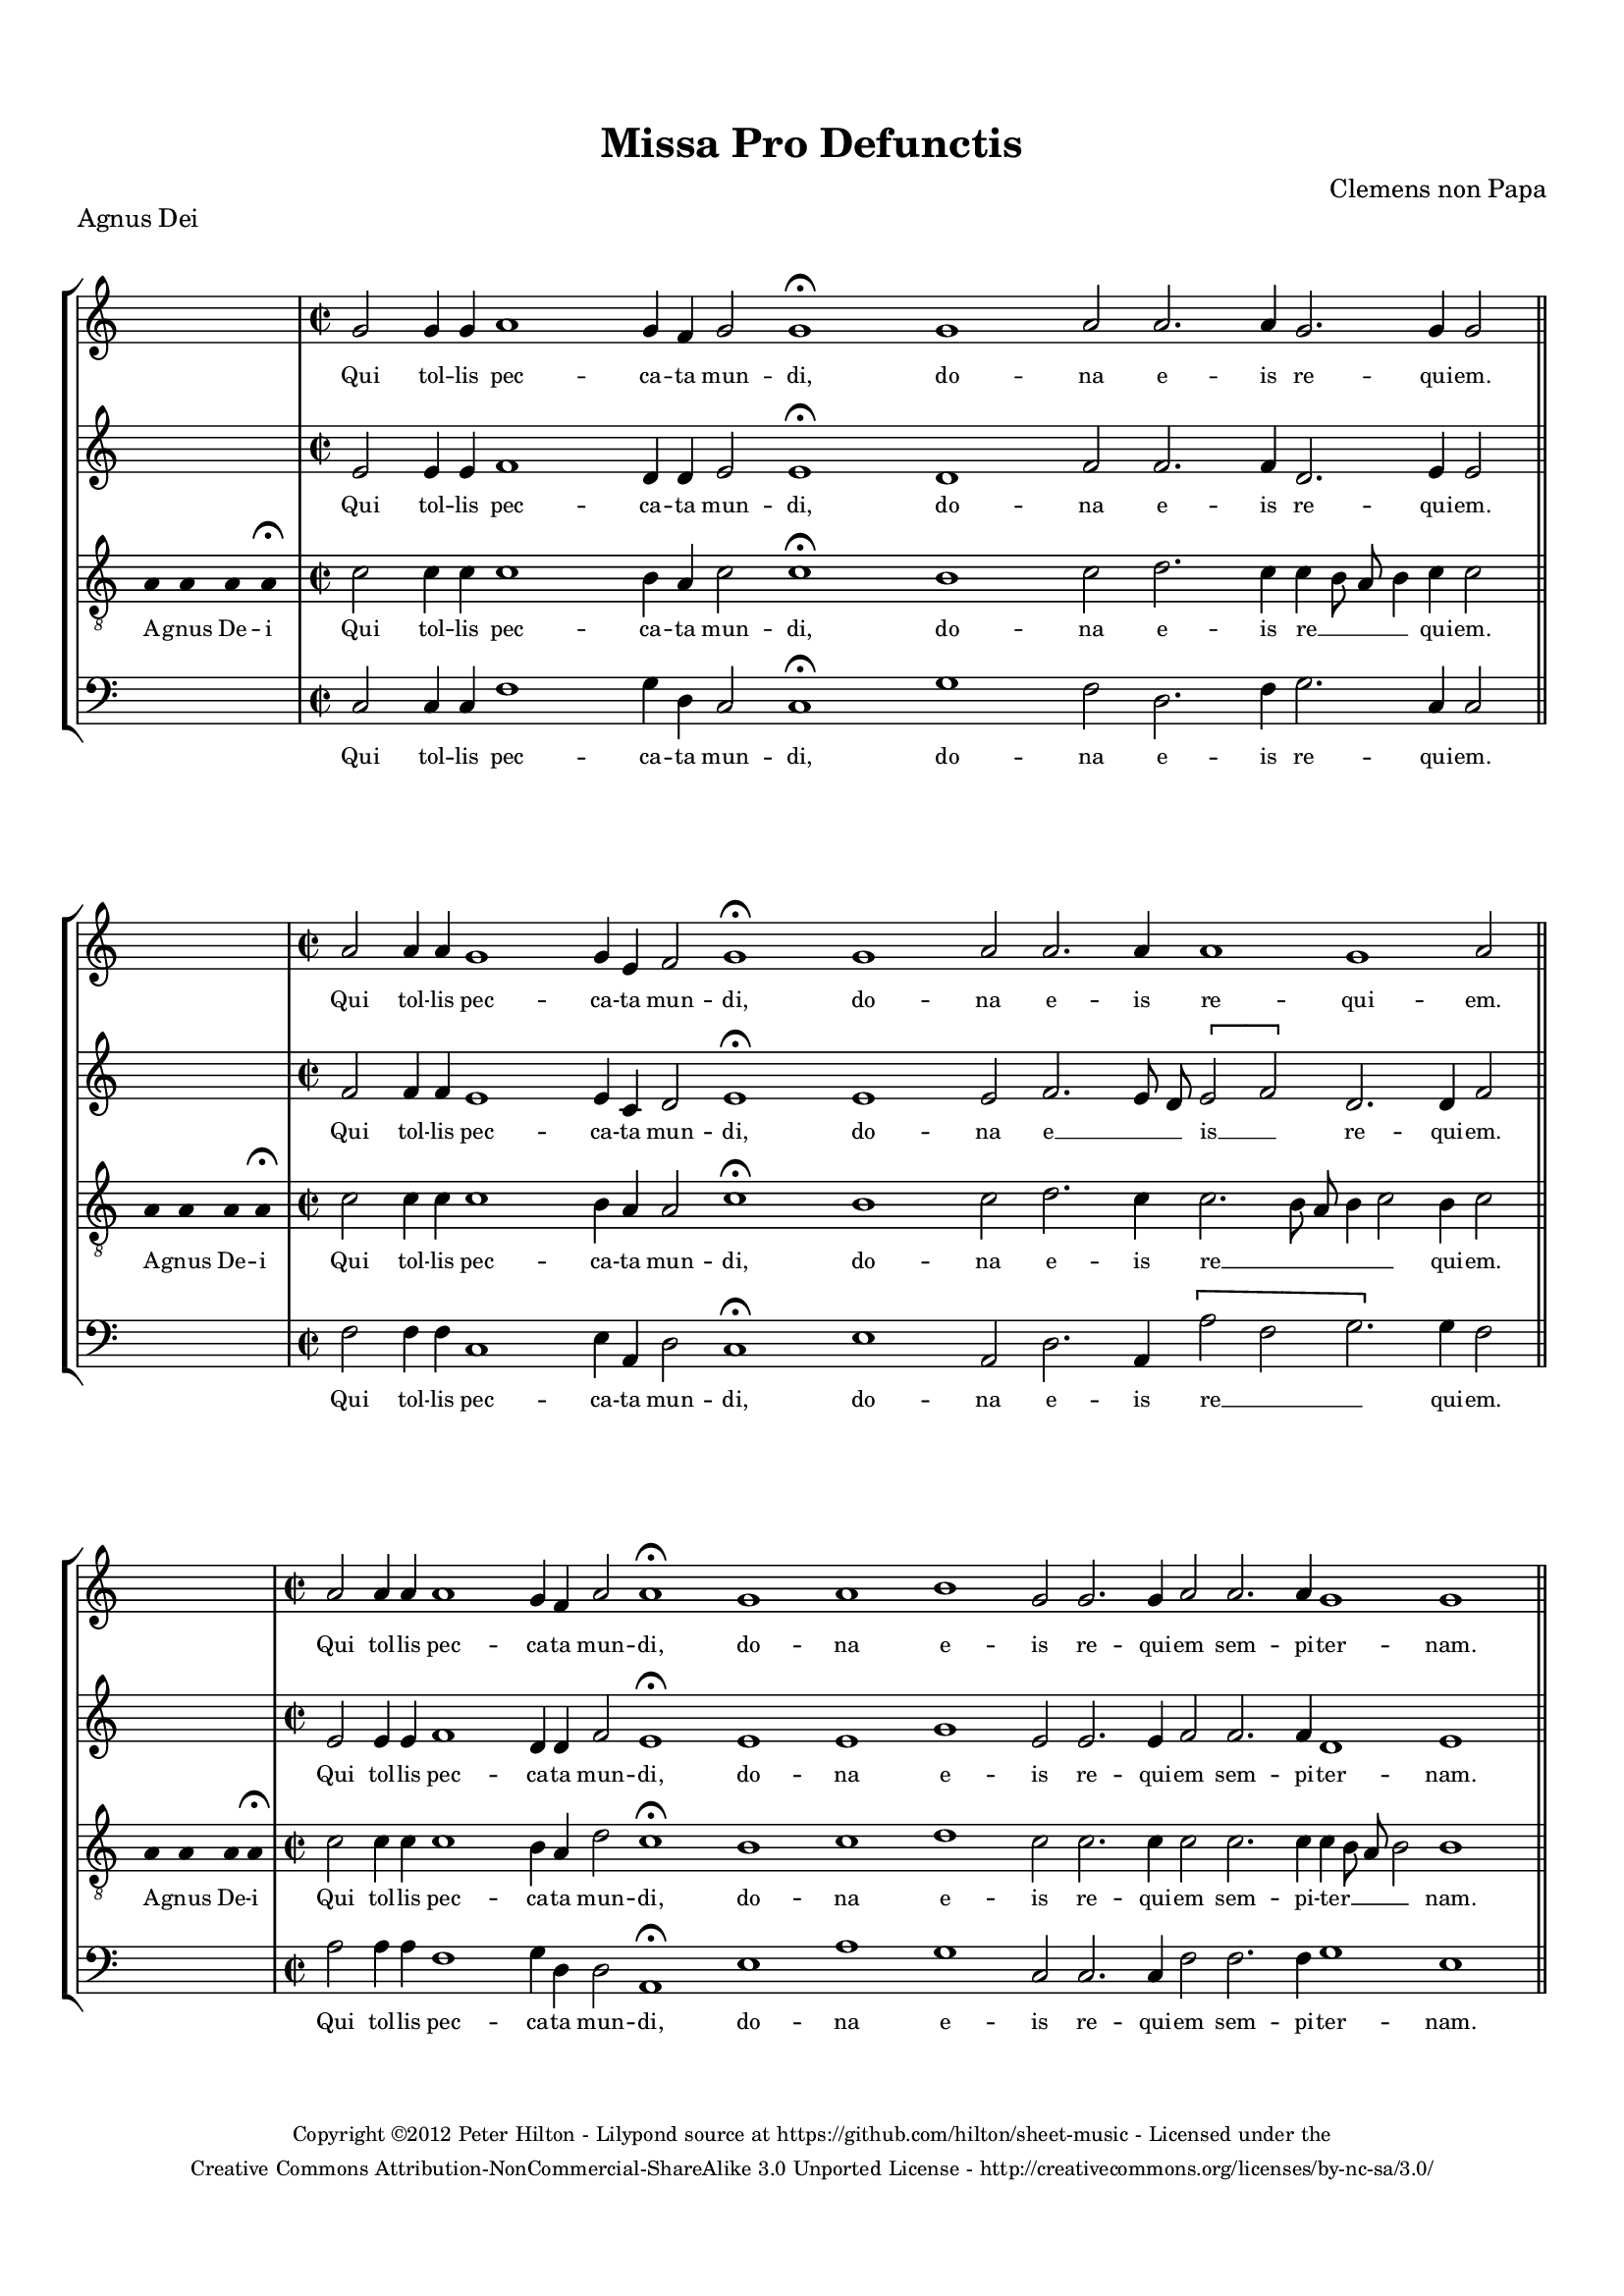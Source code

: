 \version "2.14.2"

\header {
	title = "Missa Pro Defunctis"
	piece = "Agnus Dei"
	composer = "Clemens non Papa"
	copyright = \markup \tiny {
		\column \center-align {
			\line { Copyright ©2012 Peter Hilton - Lilypond source at \with-url #"https://github.com/hilton/sheet-music" https://github.com/hilton/sheet-music - Licensed under the }
			\line { Creative Commons Attribution-NonCommercial-ShareAlike 3.0 Unported License - \with-url #"http://creativecommons.org/licenses/by-nc-sa/3.0/" http://creativecommons.org/licenses/by-nc-sa/3.0/ }
		}
	}
	tagline = ##f 
}

global= { 
	\key c \major
	\tempo 4 = 110
	\set Score.timing = ##f 
	\override Score.LyricText #'font-size = #-1
	\set Staff.midiInstrument = "choir aahs"
	#(set-global-staff-size 17) 
	#(set-accidental-style 'forget)
}

\paper {
	annotate-spacing = ##f
	ragged-last-bottom = ##f
	top-margin = 15\mm
	bottom-margin = 15\mm
	last-bottom-spacing = #'(
		(padding . 8)
	)
} 

soprano = \new Voice {
	\relative c'' {
		\once \override Staff.TimeSignature #'stencil = ##f
		\skip 1 \bar "|" \time 2/2
		g2 g4 g a1 g4 f g2 g1\fermata g a2 a2. a4 g2. g4 g2 \bar "||" \break
		\skip 1 \bar "|" \time 2/2
		a2 a4 a g1 g4 e f2 g1\fermata g a2 a2. a4 a1 g a2 \bar "||" \break
		\skip 1 \bar "|" \time 2/2
		a2 a4 a a1 g4 f a2 a1\fermata g a b g2 g2. g4 a2 a2. a4 g1 g \bar "||"
	}
	\addlyrics {
		Qui tol -- lis pec -- ca -- ta mun -- di, do -- na e -- is re -- qui -- em.
		Qui tol -- lis pec -- ca -- ta mun -- di, do -- na e -- is re -- qui -- em.
		Qui tol -- lis pec -- ca -- ta mun -- di, do -- na e -- is re -- qui -- em sem -- pi -- ter -- nam.
	}
}

alto = \new Voice {
	\relative c' {
		\once \override Staff.TimeSignature #'stencil = ##f
		\skip 1 \bar "|"
		e2 e4 e f1 d4 d e2 e1\fermata d f2 f2. f4 d2. e4 e2 \bar "||"
		\skip 1 \bar "|"
		f2 f4 f e1 e4 c d2 e1\fermata e e2 f2. e8 d \[ e2 f \] d2. d4 f2 \bar "||"
		\skip 1 \bar "|"
		e2 e4 e f1 d4 d f2 e1\fermata e e g e2 e2. e4 f2 f2. f4 d1 e
	}
	\addlyrics {
		Qui tol -- lis pec -- ca -- ta mun -- di, do -- na e -- is re -- qui -- em.
		Qui tol -- lis pec -- ca -- ta mun -- di, do -- na e __ _ _ is __ _ re -- qui -- em.
		Qui tol -- lis pec -- ca -- ta mun -- di, do -- na e -- is re -- qui -- em sem -- pi -- ter -- nam.
	}
}

tenor = \new Voice {
	\relative c' {
		\clef "treble_8"
		\once \override Staff.TimeSignature #'stencil = ##f
		\override Stem #'transparent = ##t a4 a a a\fermata \override Stem #'transparent = ##f \bar "|"
		c2 c4 c c1 b4 a c2 c1\fermata b c2 d2. c4 c b8 a b4 c4 c2 \bar "||"
		\override Stem #'transparent = ##t a4 a a a\fermata \override Stem #'transparent = ##f \bar "|"
		c2 c4 c c1 b4 a a2 c1\fermata b c2 d2. c4 c2. b8 a b4 c2 b4 c2 \bar "||"
		\override Stem #'transparent = ##t a4 a a a\fermata \override Stem #'transparent = ##f \bar "|"
		c2 c4 c c1 b4 a d2 c1\fermata b c d c2 c2. c4 c2 c2. c4 c b8 a b2 b1 
	}
	\addlyrics {
		A -- gnus De -- i
		Qui tol -- lis pec -- ca -- ta mun -- di, do -- na e -- is re __ _ _ _ qui -- em.
		A -- gnus De -- i
		Qui tol -- lis pec -- ca -- ta mun -- di, do -- na e -- is  re __ _ _ _ _ qui -- em.
		A -- gnus De -- i
		Qui tol -- lis pec -- ca -- ta mun -- di, do -- na e -- is re -- qui -- em sem -- pi -- ter __ _ _ _ nam.
	}
}

bass = \new Voice {
	\relative c {
		\clef "bass"
		\once \override Staff.TimeSignature #'stencil = ##f
		\skip 1 \bar "|"
		c2 c4 c f1 g4 d c2 c1\fermata g' f2 d2. f4 g2. c,4 c2 \bar "||"
		\skip 1 \bar "|"
		f2 f4 f c1 e4 a, d2 c1\fermata e a,2 d2. a4 \[ a'2 f g2. \] g4 f2 \bar "||"
		\skip 1 \bar "|"
		a2 a4 a f1 g4 d d2 a1\fermata e' a g c,2 c2. c4 f2 f2. f4 g1 e
	}
	\addlyrics {
		Qui tol -- lis pec -- ca -- ta mun -- di, do -- na e -- is re -- qui -- em.
		Qui tol -- lis pec -- ca -- ta mun -- di, do -- na e -- is re __ _ _ qui -- em.
		Qui tol -- lis pec -- ca -- ta mun -- di, do -- na e -- is re -- qui -- em sem -- pi -- ter -- nam.
	}
}

\score {
	\new StaffGroup << 
		\set Score.proportionalNotationDuration = #(ly:make-moment 1 2)
		\override Score.MetronomeMark #'transparent = ##t
		\new Staff << \global \soprano >> 
		\new Staff << \global \alto >> 
		\new Staff << \global \tenor >> 
		\new Staff << \global \bass >> 
	>> 
	\layout {
		indent = #0
	    \context {
			\Staff
			\override VerticalAxisGroup #'staff-staff-spacing =
				#'((basic-distance . 0)(minimum-distance . 0)(padding . 4))
	    }
	}
%	\midi { }
}
